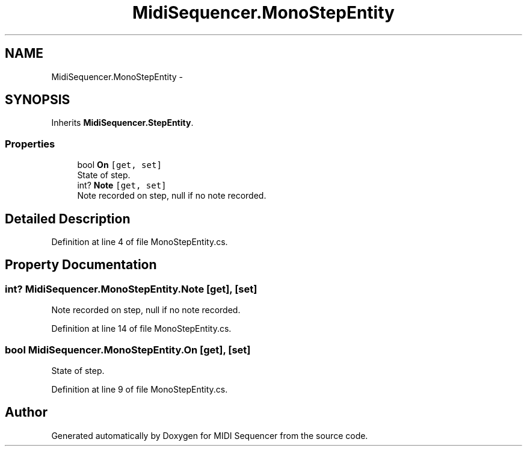 .TH "MidiSequencer.MonoStepEntity" 3 "Wed Jun 10 2020" "MIDI Sequencer" \" -*- nroff -*-
.ad l
.nh
.SH NAME
MidiSequencer.MonoStepEntity \-  

.SH SYNOPSIS
.br
.PP
.PP
Inherits \fBMidiSequencer\&.StepEntity\fP\&.
.SS "Properties"

.in +1c
.ti -1c
.RI "bool \fBOn\fP\fC [get, set]\fP"
.br
.RI "State of step\&. "
.ti -1c
.RI "int? \fBNote\fP\fC [get, set]\fP"
.br
.RI "Note recorded on step, null if no note recorded\&. "
.in -1c
.SH "Detailed Description"
.PP 

.PP
Definition at line 4 of file MonoStepEntity\&.cs\&.
.SH "Property Documentation"
.PP 
.SS "int? MidiSequencer\&.MonoStepEntity\&.Note\fC [get]\fP, \fC [set]\fP"

.PP
Note recorded on step, null if no note recorded\&. 
.PP
Definition at line 14 of file MonoStepEntity\&.cs\&.
.SS "bool MidiSequencer\&.MonoStepEntity\&.On\fC [get]\fP, \fC [set]\fP"

.PP
State of step\&. 
.PP
Definition at line 9 of file MonoStepEntity\&.cs\&.

.SH "Author"
.PP 
Generated automatically by Doxygen for MIDI Sequencer from the source code\&.
